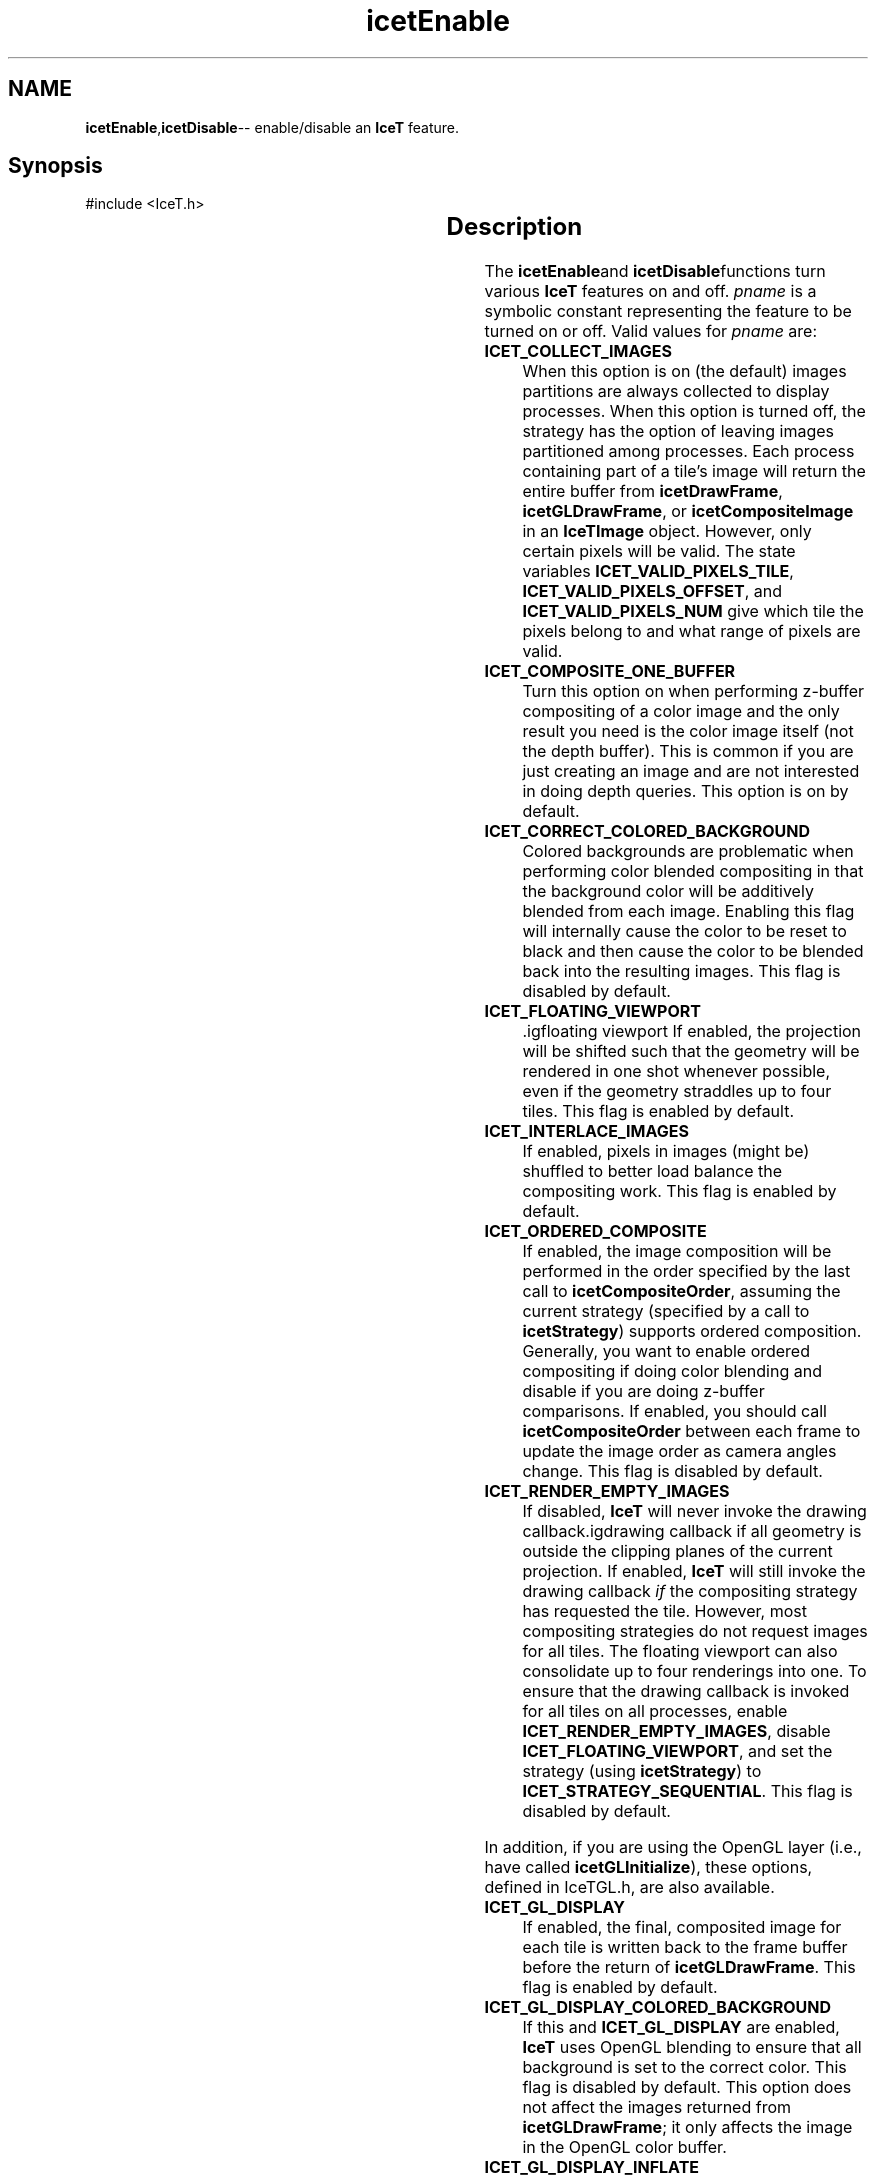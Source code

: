 '\" t
.\" Manual page created with latex2man on Tue Mar 13 15:04:23 MDT 2018
.\" NOTE: This file is generated, DO NOT EDIT.
.de Vb
.ft CW
.nf
..
.de Ve
.ft R

.fi
..
.TH "icetEnable" "3" "September 26, 2014" "\fBIceT \fPReference" "\fBIceT \fPReference"
.SH NAME

\fBicetEnable\fP,\fBicetDisable\fP\-\- enable/disable an \fBIceT \fPfeature.
.PP
.igmanpage:icetDisable
.igicetDisable|(textbf
.PP
.SH Synopsis

.PP
#include <IceT.h>
.PP
.TS H
l l l l .
void \fBicetEnable\fP	(	IceTEnum	\fIpname\fP  );
void \fBicetDisable\fP	(	IceTEnum	\fIpname\fP  );
.TE
.PP
.SH Description

.PP
The \fBicetEnable\fPand \fBicetDisable\fPfunctions turn various \fBIceT \fPfeatures on
and off. \fIpname\fP
is a symbolic constant representing the feature to
be turned on or off. Valid values for \fIpname\fP
are:
.PP
.TP
\fBICET_COLLECT_IMAGES\fP
 When this option is on (the default)
images partitions are always collected to display processes. When this
option is turned off, the strategy has the option of leaving images
partitioned among processes. Each process containing part of a tile\&'s
image will return the entire buffer from \fBicetDrawFrame\fP,
\fBicetGLDrawFrame\fP,
or \fBicetCompositeImage\fP
in an
\fBIceTImage\fP
object. However, only certain pixels will be valid.
The state variables \fBICET_VALID_PIXELS_TILE\fP,
\fBICET_VALID_PIXELS_OFFSET\fP,
and
\fBICET_VALID_PIXELS_NUM\fP
give which tile the pixels belong to
and what range of pixels are valid.
.TP
\fBICET_COMPOSITE_ONE_BUFFER\fP
 Turn this option on when
performing z\-buffer compositing of a color image and the only result
you need is the color image itself (not the depth buffer). This is
common if you are just creating an image and are not interested in
doing depth queries. This option is on by default.
.TP
\fBICET_CORRECT_COLORED_BACKGROUND\fP
 Colored backgrounds are
problematic when performing color blended compositing in that the
background color will be additively blended from each image. Enabling
this flag will internally cause the color to be reset to black and then
cause the color to be blended back into the resulting images. This
flag is disabled by default.
.TP
\fBICET_FLOATING_VIEWPORT\fP
 .igfloating viewport
If
enabled, the projection will be shifted such that the geometry will be
rendered in one shot whenever possible, even if the geometry straddles
up to four tiles. This flag is enabled by default.
.TP
\fBICET_INTERLACE_IMAGES\fP
 If enabled, pixels in images
(might be) shuffled to better load balance the compositing work. This
flag is enabled by default.
.TP
\fBICET_ORDERED_COMPOSITE\fP
 If enabled, the image composition
will be performed in the order specified by the last call to
\fBicetCompositeOrder\fP,
assuming the current strategy (specified by
a call to \fBicetStrategy\fP)
supports ordered composition.
Generally, you want to enable ordered compositing if doing color
blending and disable if you are doing z\-buffer comparisons. If
enabled, you should call \fBicetCompositeOrder\fP
between each frame
to update the image order as camera angles change. This flag is
disabled by default.
.TP
\fBICET_RENDER_EMPTY_IMAGES\fP
 If disabled, \fBIceT \fPwill never
invoke the drawing callback.igdrawing callback
if all geometry is
outside the clipping planes of the current projection. If enabled,
\fBIceT \fPwill still invoke the drawing callback \fIif\fP
the compositing
strategy has requested the tile. However, most compositing strategies
do not request images for all tiles. The floating viewport can also
consolidate up to four renderings into one. To ensure that the drawing
callback is invoked for all tiles on all processes, enable
\fBICET_RENDER_EMPTY_IMAGES\fP,
disable
\fBICET_FLOATING_VIEWPORT\fP,
and set the strategy (using
\fBicetStrategy\fP)
to \fBICET_STRATEGY_SEQUENTIAL\fP\&.
This flag
is disabled by default.
.PP
In addition, if you are using the \fbOpenGL \fPlayer (i.e., have called
\fBicetGLInitialize\fP),
these options, defined in IceTGL.h,
are also available.
.PP
.TP
\fBICET_GL_DISPLAY\fP
 If enabled, the final, composited image
for each tile is written back to the frame buffer before the return of
\fBicetGLDrawFrame\fP\&.
This flag is enabled by default.
.TP
\fBICET_GL_DISPLAY_COLORED_BACKGROUND\fP
 If this and
\fBICET_GL_DISPLAY\fP
are enabled, \fBIceT \fPuses \fbOpenGL \fPblending to
ensure that all background is set to the correct color. This flag is
disabled by default. This option does not affect the images returned
from \fBicetGLDrawFrame\fP;
it only affects the image in the \fbOpenGL \fP
color buffer.
.TP
\fBICET_GL_DISPLAY_INFLATE\fP
 If this and
\fBICET_GL_DISPLAY\fP
are enabled and the renderable window is
larger than the displayed tile (as determined by the current \fbOpenGL \fP
viewport), then resample the image to fit within the renderable window
before writing back to frame buffer. This flag is disabled by default.
This option does not affect the images returned from
\fBicetGLDrawFrame\fP;
it only affects the image in the \fbOpenGL \fPcolor
buffer. If this option is not enabled, then images are written at
their natural size in the lower left corner of the window.
.TP
\fBICET_GL_DISPLAY_INFLATE_WITH_HARDWARE\fP
 This option
determines how images are inflated. When enabled (the default), images
are inflated by creating a texture and allowing the hardware to inflate
the image. When disabled, images are inflated on the CPU. This option
has no effect unless both \fBICET_GL_DISPLAY\fP
and
\fBICET_GL_DISPLAY_INFLATE\fP
are also enabled.
.PP
.SH Errors

.PP
.TP
\fBICET_INVALID_VALUE\fP
 If \fIpname\fP
is not a feature
to be enabled or disabled.
.PP
.SH Warnings

.PP
None.
.PP
.SH Bugs

.PP
The check for a valid \fIpname\fP
is not thorough, and thus the
\fBICET_INVALID_VALUE\fP
error may not always be raised.
.PP
.SH Copyright

Copyright (C)2003 Sandia Corporation
.PP
Under the terms of Contract DE\-AC04\-94AL85000 with Sandia Corporation, the
U.S. Government retains certain rights in this software.
.PP
This source code is released under the New BSD License.
.PP
.SH See Also

.PP
\fIicetIsEnabled\fP(3)
.PP
.igicetDisable|)textbf
.PP
.\" NOTE: This file is generated, DO NOT EDIT.
